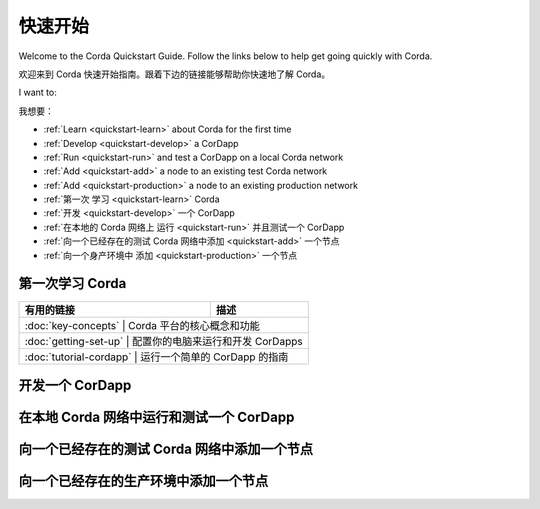 快速开始
==========

Welcome to the Corda Quickstart Guide. Follow the links below to help get going quickly with Corda.

欢迎来到 Corda 快速开始指南。跟着下边的链接能够帮助你快速地了解 Corda。

I want to:

我想要：

* :ref:`Learn <quickstart-learn>` about Corda for the first time
* :ref:`Develop <quickstart-develop>` a CorDapp
* :ref:`Run <quickstart-run>` and test a CorDapp on a local Corda network
* :ref:`Add <quickstart-add>` a node to an existing test Corda network
* :ref:`Add <quickstart-production>` a node to an existing production network

* :ref:`第一次 学习 <quickstart-learn>` Corda
* :ref:`开发 <quickstart-develop>` 一个 CorDapp
* :ref:`在本地的 Corda 网络上 运行 <quickstart-run>` 并且测试一个 CorDapp
* :ref:`向一个已经存在的测试 Corda 网络中添加 <quickstart-add>` 一个节点
* :ref:`向一个身产环境中 添加 <quickstart-production>` 一个节点

.. _quickstart-learn:

第一次学习 Corda
--------------

+--------------------------------------------+--------------------------------------------------------------------------------------------+
| 有用的链接                                 | 描述                                                                                       |
+============================================+============================================================================================+
| :doc:`key-concepts`                       | Corda 平台的核心概念和功能                                                                  |
+--------------------------------------------+--------------------------------------------------------------------------------------------+
| :doc:`getting-set-up`                     | 配置你的电脑来运行和开发 CorDapps                                                           |
+--------------------------------------------+--------------------------------------------------------------------------------------------+
| :doc:`tutorial-cordapp`                   | 运行一个简单的 CorDapp 的指南                                                               |
+--------------------------------------------+--------------------------------------------------------------------------------------------+

.. _quickstart-develop:

开发一个 CorDapp
---------------

+--------------------------------------------+--------------------------------------------------------------------------------------------+
| 有用的链接                                   | 描述                                                                                        |
+============================================+============================================================================================+
| :doc:`hello-world-introduction`            | 一个基本的 CorDapp 的开发过程                                                                  |
+--------------------------------------------+--------------------------------------------------------------------------------------------+
| :doc:`cordapp-overview`                    | 关于 CordApps 的介绍                                                                         |
+--------------------------------------------+--------------------------------------------------------------------------------------------+
| :doc:`writing-a-cordapp`                   | 如何构建一个 CorDapp 项目                                                                     |
+--------------------------------------------+--------------------------------------------------------------------------------------------+
| :doc:`cordapp-build-systems`               | 如何构建 a CorDapp                                                                          |
+--------------------------------------------+--------------------------------------------------------------------------------------------+
| :doc:`corda-api`                           | 一个关于 CorDapp API 的介绍                                                                  |
+--------------------------------------------+--------------------------------------------------------------------------------------------+

.. _quickstart-run:

在本地 Corda 网络中运行和测试一个 CorDapp
------------------------------------

+------------------------------------------------+----------------------------------------------------------------------------------------+
| 有用的链接                                       | 描述                                                                                    |
+================================================+========================================================================================+
| :doc:`generating-a-node`                       | 一个关于在本地的 Docker 上创建用于开发和测试的 Corda 节点的指南                                 |
+------------------------------------------------+----------------------------------------------------------------------------------------+
| :doc:`node-structure`                          | Corda 节点文件夹结构以及该如何命名你的节点                                                    |
+------------------------------------------------+----------------------------------------------------------------------------------------+
| :doc:`corda-configuration-file`                | 带有例子的 Corda 节点配置文件的详细描述                                                      |
+------------------------------------------------+----------------------------------------------------------------------------------------+
| :doc:`running-a-node`                          | 关于如何在本地的 Docker 上运行 Corda 节点的指南                                              |
+------------------------------------------------+----------------------------------------------------------------------------------------+
| :doc:`setting-up-a-dynamic-compatibility-zone` | 关于配置一个 Corda 网络的需要考虑的问题                                                      |
+------------------------------------------------+----------------------------------------------------------------------------------------+
| :doc:`shell`                                   | 关于如何使用一个内置的命令行来控制和监控一个节点的指南                                           |
+------------------------------------------------+----------------------------------------------------------------------------------------+
| :doc:`node-administration`                     | 如何使用一个 RPC 接口来监控一个 Corda 节点                                                  |
+------------------------------------------------+----------------------------------------------------------------------------------------+
| :doc:`node-explorer`                           | 一个基于 GUI 的用来查看一个节点的交易数据和交易历史的工具                                        |
+------------------------------------------------+----------------------------------------------------------------------------------------+

.. _quickstart-add:

向一个已经存在的测试 Corda 网络中添加一个节点
--------------------------------------

+--------------------------------------------+--------------------------------------------------------------------------------------------+
| 有用的链接                                   | 描述                                                                                        |
+============================================+============================================================================================+
| :doc:`node-structure`                      | Corda 文件夹结构以及你该如何命名你的节点                                                          |
+--------------------------------------------+--------------------------------------------------------------------------------------------+
| :doc:`corda-configuration-file`            | 带有例子的 Corda 节点配置文件的详细描述                                                          |
+--------------------------------------------+--------------------------------------------------------------------------------------------+
| :doc:`deploying-a-node`                    | 一个详细的向你自己的服务器上部署一个 Corda 节点的指南                                               |
+--------------------------------------------+--------------------------------------------------------------------------------------------+
| :doc:`azure-vm`                            | 一个详细的在 Azure 上创建一个 Corda 网络的指南                                                   |
+--------------------------------------------+--------------------------------------------------------------------------------------------+
| :doc:`aws-vm`                              | 一个详细的在 AWS 上创建一个 Corda 网络的指南                                                     |
+--------------------------------------------+--------------------------------------------------------------------------------------------+
| :doc:`shell`                               | 一个关于如何使用内置的命令行来管理和监控一个节点的指南                                               |
+--------------------------------------------+--------------------------------------------------------------------------------------------+
| :doc:`node-administration`                 | 如何使用 RPC 接口来监控一个 Corda 节点                                                          |
+--------------------------------------------+--------------------------------------------------------------------------------------------+
| :doc:`node-explorer`                       | 一个基于 GUI 的用来查看一个节点的交易数据和交易历史的工具                                            |
+--------------------------------------------+--------------------------------------------------------------------------------------------+
| :doc:`blob-inspector`                      | 一个允许你读取一个二进制的 blob 文件的查错工具                                                     |
+--------------------------------------------+--------------------------------------------------------------------------------------------+

.. _quickstart-production:

向一个已经存在的生产环境中添加一个节点
-------------------------------

+------------------------------------------------------------------------------------------------------------------------------------------------------+
| Corda 网络是一个由 Corda 节点构成的全球的生产网络，由独立的 Corda 网络基金会来维护。你能够在这里学习到更多的内容: https://corda.network/participation/index.html       |
+------------------------------------------------------------------------------------------------------------------------------------------------------+
| Corda Testnet 是一个测试网络，是 R3 为社区而维护的。你能够在这里学习到更多的内容: https://testnet.corda.network                                                  |
+------------------------------------------------------------------------------------------------------------------------------------------------------+
